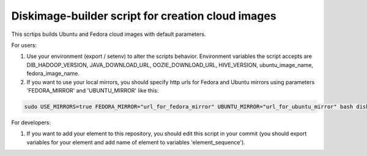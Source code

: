 Diskimage-builder script for creation cloud images
=================================================

This scrtips builds Ubuntu and Fedora cloud images with default parameters.

For users:

1. Use your environment (export / setenv) to alter the scripts behavior. Environment variables the script accepts are DIB_HADOOP_VERSION, JAVA_DOWNLOAD_URL, OOZIE_DOWNLOAD_URL, HIVE_VERSION, ubuntu_image_name, fedora_image_name.

2. If you want to use your local mirrors, you should specify http urls for Fedora and Ubuntu mirrors using parameters 'FEDORA_MIRROR' and 'UBUNTU_MIRROR' like this:

.. sourcecode:: bash

  sudo USE_MIRRORS=true FEDORA_MIRROR="url_for_fedora_mirror" UBUNTU_MIRROR="url_for_ubuntu_mirror" bash diskimage-create.sh

For developers:

1. If you want to add your element to this repository, you should edit this script in your commit (you should export variables for your element and add name of element to variables 'element_sequence').
